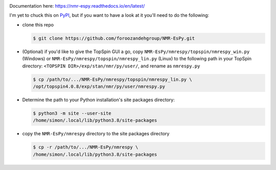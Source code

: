 .. image:: nmrespy/pics/nmrespy_full.png
   :height: 2129px
   :width: 3599px
   :scale: 1 %
   :align: center

Documentation here: https://nmr-espy.readthedocs.io/en/latest/

I'm yet to chuck this on `PyPI <https://pypi.org/>`_, but if you want
to have a look at it you'll need to do the following:

* clone this repo

  .. code-block:: bash

     $ git clone https://github.com/foroozandehgroup/NMR-EsPy.git

* (Optional) if you'd like to give the TopSpin GUI a go, copy
  ``NMR-EsPy/nmrespy/topspin/nmrespy_win.py`` (Windows) or
  ``NMR-EsPy/nmrespy/topspin/nmrespy_lin.py`` (Linux) to the following
  path in your TopSpin directory: ``<TOPSPIN DIR>/exp/stan/nmr/py/user/``,
  and rename as ``nmrespy.py``

  .. code-block:: bash

     $ cp /path/to/.../NMR-EsPy/nmrespy/topspin/nmrespy_lin.py \
     /opt/topspin4.0.8/exp/stan/nmr/py/user/nmrespy.py

* Determine the path to your Python installation's site packages directory:

  .. code-block:: bash

     $ python3 -m site --user-site
     /home/simon/.local/lib/python3.8/site-packages

* copy the ``NMR-EsPy/nmrespy`` directory to the site packages directory

  .. code-block:: bash

     $ cp -r /path/to/.../NMR-EsPy/nmrespy \
     /home/simon/.local/lib/python3.8/site-packages
